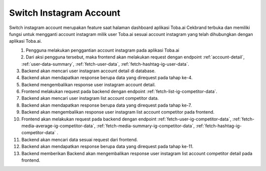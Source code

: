 Switch Instagram Account
++++++++++++++++++++++++

Switch instagram account merupakan feature saat halaman dashboard aplikasi Toba.ai Cekbrand terbuka 
dan memiliki fungsi untuk mengganti account instagram milik user Toba.ai sesuai 
account instagram yang telah dihubungkan dengan aplikasi Toba.ai.

.. figure:: ./switch-instagram-account.png
    :scale: 50
    :align: left

1. Pengguna melakukan penggantian account instagram pada aplikasi Toba.ai
2. Dari aksi pengguna tersebut, maka frontend akan melakukan request dengan endpoint :ref:`account-detail`, :ref:`user-data-summary`, :ref:`fetch-user-data`, :ref:`fetch-hashtag-ig-user-data`.
3. Backend akan mencari user instagram account detail di database.
4. Backend akan mendapatkan response berupa data yang direquest pada tahap ke-4.
5. Backend mengembalikan response user instagram account detail.
6. Frontend melakukan request pada backend dengan endpoint :ref:`fetch-list-ig-competitor-data`.
7. Backend akan mencari user instagram list account competitor data.
8. Backend akan mendapatkan response berupa data yang direquest pada tahap ke-7.
9. Backend akan mengembalikan response user instagram list account competitor pada frontend.
10. Frontend akan melakukan request pada backend dengan endpoint :ref:`fetch-user-ig-competitor-data`, :ref:`fetch-media-average-ig-competitor-data`, :ref:`fetch-media-summary-ig-competitor-data`, :ref:`fetch-hashtag-ig-competitor-data` .
11. Backend akan mencari data sesuai request dari frontend.
12. Backend akan mendapatkan response berupa data yang direquest pada tahap ke-11.
13. Backend memberikan Backend akan mengembalikan response user instagram list account competitor detail pada frontend.